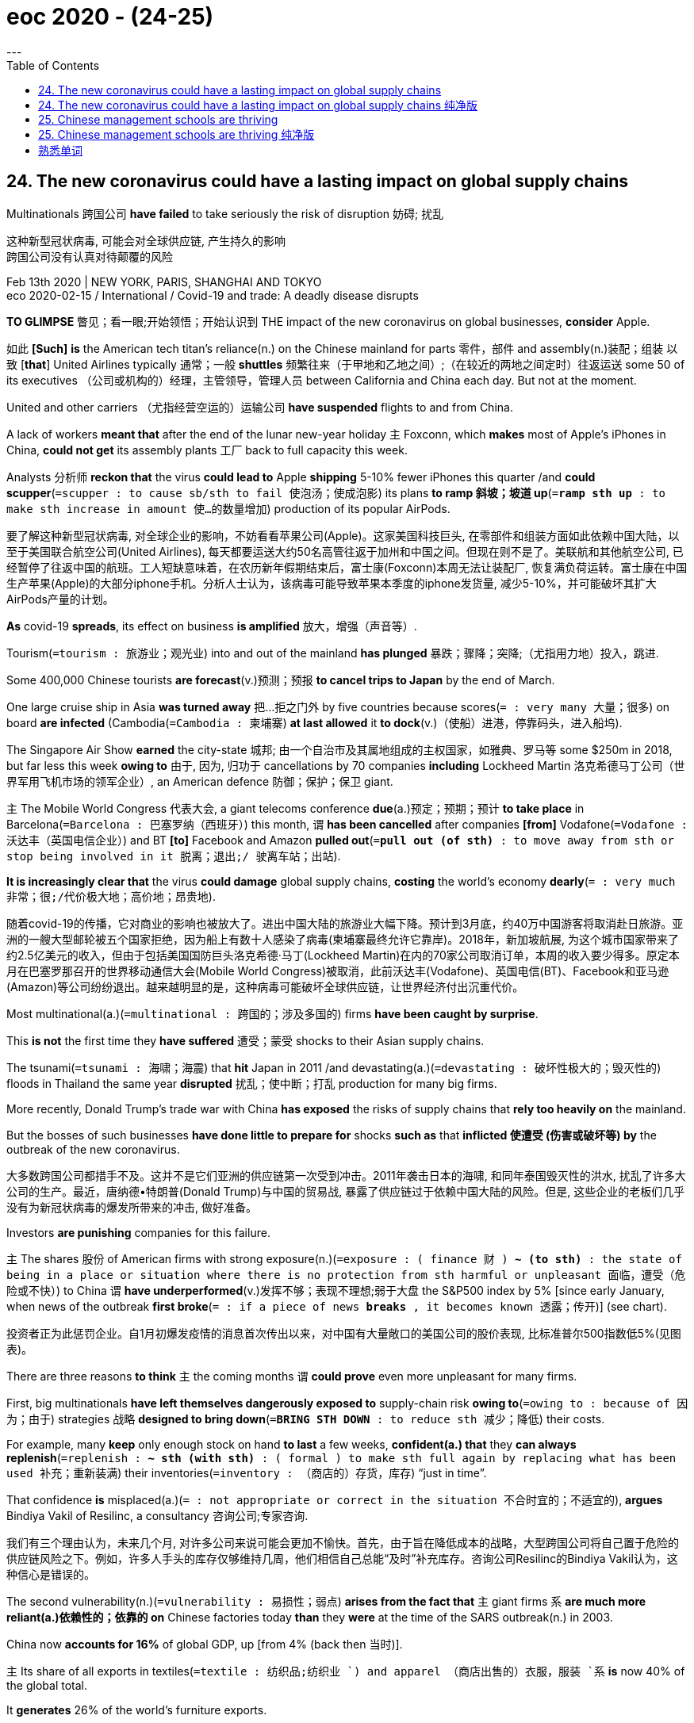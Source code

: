 
= eoc 2020 - (24-25)
:toc:
---

== 24. The new coronavirus could have a lasting impact on global supply chains

Multinationals 跨国公司 *have failed* to take seriously the risk of disruption 妨碍; 扰乱

这种新型冠状病毒, 可能会对全球供应链, 产生持久的影响 +
跨国公司没有认真对待颠覆的风险

Feb 13th 2020 | NEW YORK, PARIS, SHANGHAI AND TOKYO +
eco 2020-02-15 / International / Covid-19 and trade: A deadly disease disrupts


*TO GLIMPSE* 瞥见；看一眼;开始领悟；开始认识到 THE impact of the new coronavirus on global businesses, *consider* Apple.

如此 *[Such]* *is* the American tech titan’s reliance(n.) on the Chinese mainland for parts 零件，部件 and assembly(n.)装配；组装 以致 [*that*] United Airlines typically 通常；一般 *shuttles* 频繁往来（于甲地和乙地之间）;（在较近的两地之间定时）往返运送  some 50 of its executives （公司或机构的）经理，主管领导，管理人员 between California and China each day. But not at the moment.

United and other carriers （尤指经营空运的）运输公司 *have suspended* flights to and from China.

A lack of workers *meant that* after the end of the lunar new-year holiday `主` Foxconn, which *makes* most of Apple’s iPhones in China, *could not get* its assembly plants 工厂 back to full capacity this week.

Analysts 分析师 *reckon that* the virus *could lead to* Apple *shipping* 5-10% fewer iPhones this quarter /and *could scupper*(`=scupper : to cause sb/sth to fail 使泡汤；使成泡影`) its plans *to ramp 斜坡；坡道 up*(`=*ramp sth up* : to make sth increase in amount 使…的数量增加`) production of its popular AirPods.

要了解这种新型冠状病毒, 对全球企业的影响，不妨看看苹果公司(Apple)。这家美国科技巨头, 在零部件和组装方面如此依赖中国大陆，以至于美国联合航空公司(United Airlines), 每天都要运送大约50名高管往返于加州和中国之间。但现在则不是了。美联航和其他航空公司, 已经暂停了往返中国的航班。工人短缺意味着，在农历新年假期结束后，富士康(Foxconn)本周无法让装配厂, 恢复满负荷运转。富士康在中国生产苹果(Apple)的大部分iphone手机。分析人士认为，该病毒可能导致苹果本季度的iphone发货量, 减少5-10%，并可能破坏其扩大AirPods产量的计划。

*As* covid-19 *spreads*, its effect on business *is amplified* 放大，增强（声音等）.

Tourism(`=tourism : 旅游业；观光业`) into and out of the mainland *has plunged* 暴跌；骤降；突降;（尤指用力地）投入，跳进.

Some 400,000 Chinese tourists *are forecast*(v.)预测；预报 *to cancel trips to Japan* by the end of March.

One large cruise ship in Asia *was turned away* 把…拒之门外 by five countries because scores(`= :  very many 大量；很多`) on board *are infected* (Cambodia(`=Cambodia : 柬埔寨`) *at last allowed* it *to dock*(v.)（使船）进港，停靠码头，进入船坞).

The Singapore Air Show *earned* the city-state 城邦; 由一个自治市及其属地组成的主权国家，如雅典、罗马等 some $250m in 2018, but far less this week *owing to* 由于, 因为, 归功于 cancellations by 70 companies *including* Lockheed Martin 洛克希德马丁公司（世界军用飞机市场的领军企业）, an American defence 防御；保护；保卫 giant.

`主` The Mobile World Congress  代表大会, a giant telecoms conference *due*(a.)预定；预期；预计 *to take place* in Barcelona(`=Barcelona :  巴塞罗纳（西班牙）`) this month, `谓` *has been cancelled* after companies *[from]* Vodafone(`=Vodafone : 沃达丰（英国电信企业）`) and BT *[to]* Facebook and Amazon *pulled out*(`=*pull out (of sth)* :  to move away from sth or stop being involved in it 脱离；退出;/ 驶离车站；出站`).

*It is increasingly clear that* the virus *could damage* global supply chains, *costing* the world’s economy *dearly*(`= : very much 非常；很;/代价极大地；高价地；昂贵地`).

随着covid-19的传播，它对商业的影响也被放大了。进出中国大陆的旅游业大幅下降。预计到3月底，约40万中国游客将取消赴日旅游。亚洲的一艘大型邮轮被五个国家拒绝，因为船上有数十人感染了病毒(柬埔寨最终允许它靠岸)。2018年，新加坡航展, 为这个城市国家带来了约2.5亿美元的收入，但由于包括美国国防巨头洛克希德·马丁(Lockheed Martin)在内的70家公司取消订单，本周的收入要少得多。原定本月在巴塞罗那召开的世界移动通信大会(Mobile World Congress)被取消，此前沃达丰(Vodafone)、英国电信(BT)、Facebook和亚马逊(Amazon)等公司纷纷退出。越来越明显的是，这种病毒可能破坏全球供应链，让世界经济付出沉重代价。

Most multinational(a.)(`=multinational : 跨国的；涉及多国的`) firms *have been caught by surprise*.

This *is not* the first time they *have suffered* 遭受；蒙受 shocks to their Asian supply chains.

The tsunami(`=tsunami : 海啸；海震`) that *hit* Japan in 2011 /and devastating(a.)(`=devastating : 破坏性极大的；毁灭性的`) floods in Thailand the same year *disrupted* 扰乱；使中断；打乱 production for many big firms.

More recently, Donald Trump’s trade war with China *has exposed* the risks of supply chains that *rely too heavily on* the mainland.

But the bosses of such businesses *have done little to prepare for* shocks *such as* that *inflicted 使遭受 (伤害或破坏等) by* the outbreak of the new coronavirus.

大多数跨国公司都措手不及。这并不是它们亚洲的供应链第一次受到冲击。2011年袭击日本的海啸, 和同年泰国毁灭性的洪水, 扰乱了许多大公司的生产。最近，唐纳德•特朗普(Donald Trump)与中国的贸易战, 暴露了供应链过于依赖中国大陆的风险。但是, 这些企业的老板们几乎没有为新冠状病毒的爆发所带来的冲击, 做好准备。

Investors *are punishing* companies for this failure.

`主` The shares 股份 of American firms with strong exposure(n.)(`=exposure : ( finance 财 ) *~ (to sth)* : the state of being in a place or situation where there is no protection from sth harmful or unpleasant 面临，遭受（危险或不快）`) to China `谓` *have underperformed*(v.)发挥不够；表现不理想;弱于大盘 the S&P500 index by 5% [since early January, when news of the outbreak *first broke*(`= : if a piece of news *breaks* , it becomes known 透露；传开`)] (see chart).

投资者正为此惩罚企业。自1月初爆发疫情的消息首次传出以来，对中国有大量敞口的美国公司的股价表现, 比标准普尔500指数低5%(见图表)。

There are three reasons *to think* `主` the coming months `谓` *could prove* even more unpleasant for many firms.

First, big multinationals *have left themselves dangerously exposed to* supply-chain risk *owing to*(`=owing to : because of 因为；由于`) strategies 战略 *designed to bring down*(`=*BRING STH DOWN* : to reduce sth 减少；降低`) their costs.

For example, many *keep* only enough stock on hand *to last* a few weeks, *confident(a.) that* they *can always replenish*(`=replenish : *~ sth (with sth)* : ( formal ) to make sth full again by replacing what has been used 补充；重新装满`) their inventories(`=inventory : （商店的）存货，库存`) “just in time”.

That confidence *is* misplaced(a.)(`= : not appropriate or correct in the situation 不合时宜的；不适宜的`), *argues* Bindiya Vakil of Resilinc, a consultancy 咨询公司;专家咨询.

我们有三个理由认为，未来几个月, 对许多公司来说可能会更加不愉快。首先，由于旨在降低成本的战略，大型跨国公司将自己置于危险的供应链风险之下。例如，许多人手头的库存仅够维持几周，他们相信自己总能“及时”补充库存。咨询公司Resilinc的Bindiya Vakil认为，这种信心是错误的。

The second vulnerability(n.)(`=vulnerability : 易损性；弱点`) *arises from the fact that* `主` giant firms `系` *are much more reliant(a.)依赖性的；依靠的 on* Chinese factories today *than* they *were* at the time of the SARS outbreak(n.) in 2003.

China now *accounts for 16%* of global GDP, up [from 4% (back then 当时)].

`主` Its share of all exports in textiles(`=textile : 纺织品;纺织业 `) and apparel （商店出售的）衣服，服装 `系` *is* now 40% of the global total.

It *generates* 26% of the world’s furniture exports.

It *is* also a voracious(a.)(`=voracious : 饭量大的；贪吃的；狼吞虎咽的`) consumer of things *such as* metals 金属, *needed* in manufacturing.

[In 2003] China *sucked 吮吸；吸；咂；啜 in* 7% of global mining(n.)采矿；采矿业 imports. Today it *claims* 宣称；声称；断言 closer to a fifth.

第二个弱点来自于这样一个事实:与2003年非典爆发时相比，如今的大型企业, 对中国工厂的依赖程度要高得多。中国目前占全球GDP的16%，高于当时的4%。中国的纺织品和服装出口, 占全球总量的40%。中国占全球家具出口的26%。中国还是制造业所需的金属等产品的贪婪消费者。2003年，中国吸收了全球7%的矿业进口。如今，它宣称已接近五分之一。

Koray Köse of Gartner, a research firm, *points out that* 强调句 *it is not* only the increase in size of China’s manufacturing base *that* matters(v.).

[Since 2003] factories *have spread from* the coast *to* poorer interior regions like Wuhan, where the epidemic *broke out*.

Workers from such places *now toil* (v.)（长时间）苦干，辛勤劳作 at factories all over China -- and *travel home* for the holidays.

That interconnectedness 相互关联性 *increases* supply-chain risks, *argues* Mr Köse.

*So does* the rising interdependence 互相依赖 of many firms.

Mainland suppliers *no longer* simply assemble products; they *make* many of the parts 零件 that *go into them as well*(`=*go into sth* :  to join an organization, especially in order to have a career in it 加入某组织；从事某职业;/to begin to do sth or behave in a particular way （以某种方式）开始做某事；开始某种表现;/ ( of money, time, effort, etc. 金钱、时间、精力等 ) to be spent on sth or used to do sth 投入某事；用于某事`).

====
- *go into sth* : +
-> *to go into the Army*/the Church/Parliament 参军；加入教会；当议会议员 (`= : *to join an organization, especially in order to have a career in it* 加入某组织；从事某职业`) +
-> He *went into a long explanation of* the affair. 他开始长篇大论地解释起那件事来。 (`= : *to begin to do sth or behave in a particular way* （以某种方式）开始做某事；开始某种表现`) +
-> More government money *needs to go into the project*. 政府需对此工程投入更多的资金。 (`= : ( of money, time, effort, etc. 金钱、时间、精力等 ) *to be spent on sth or used to do sth* 投入某事；用于某事`)
====

高德纳咨询公司的Koray Kose指出，重要的不仅仅是中国制造业基地规模的扩大。自2003年以来，工厂已从沿海地区, 扩展到较贫穷的内陆地区，如疫情爆发的武汉。来自这些地方的工人, 现在在中国各地的工厂里辛苦工作，并回家过节。科斯认为，这种相互联系, 增加了供应链风险。许多公司之间日益增强的相互依存关系, 也是如此。大陆供应商不再只是简单地组装产品;他们也制造了很多零件。

`主` The third reason *to think that* big companies *may experience* a supply-chain shock `主` *is that* `主` the regions *worst affected by* covid-19 and the subsequent government lockdowns(n.)活动（或行动）限制 `系` *are particularly important(a.) to* several global industries.

The electronics industry *is* most at risk, *according to* Llamasoft, a supply-chain analytics 逻辑分析的方法;分析学；解析学 firm, *because of* its relatively thin inventories （商店的）存货，库存 and its lack of alternative sources for parts.

认为大公司可能会经历供应链冲击的第三个原因是，受covid-19影响最严重的地区, 以及随后的政府禁闭, 对几个全球行业来说尤为重要。供应链分析公司Llamasoft表示，电子行业面临的风险最大，因为它的库存相对较少，而且缺乏替代的零部件来源。

`主` Hubei province, where Wuhan *is located*, `系` *is* the heart of China’s “optics(n.)(`=optics : 光学`) valley”, home(n.) to many firms (*making* components *essential(a.)完全必要的；必不可少的；极其重要的 for* telecoms networks).

Perhaps a quarter of the world’s optical-fibre 光学纤维；光导纤维 cables 电缆 and devices *are made* there.

`主` One of China’s most advanced chip 芯片-fabrication 制造，建造 plants, which *makes* the flash memory *used* in smartphones, `谓` *is found* 创立，建立；创办 there, too.

Analysts(`=Analyst :分析师`) *worry that* `主` the epidemic in Hubei `谓` *could reduce* global shipments 运输；运送；装运 of smartphones *by as much as 10%* this year.

武汉所在的湖北省, 是中国“光谷”的中心，许多公司在这里生产电信网络所需的元器件。世界上大约四分之一的光纤电缆和设备, 都是在那里制造的。中国最先进的芯片制造厂之一、生产智能手机闪存的工厂, 也在那里。分析人士担心，今年湖北的疫情, 可能使全球智能手机出货量, 减少10%。

The car industry *has also been hit*.

The lack of parts from mainland-based suppliers *forced* Hyundai *to shut* （使）停止营业，关门，打烊 all its car plants in South Korea (it *is now partially reopening* them).

Nissan *has temporarily closed* one in Japan, and Fiat-Chrysler 克莱斯勒（美国产轿车品牌名） *has warned that* it *could soon halt* production at one of its European factories.

汽车行业也受到了冲击。由于缺少来自大陆供应商的零部件，现代被迫关闭了在韩国的所有汽车厂(现在正在部分恢复生产)。日产汽车已经暂时关闭了在日本的一家工厂，菲亚特-克莱斯勒(Fiat-Chrysler)也警告称，它可能很快会停止在欧洲的一家工厂的生产。

Fears of the virus *are now affecting* the global oil price.

Chinese refiners(n.)(`=refiner : 从事精炼加工的人（或公司）；炼制者`) *are slashing* 大幅度削减；大大降低;（用利器）砍，劈 output(n.)产量，输出量 原因状 *in anticipation  预料；预期；预见；预计 of* shrinking 缩水 demand at home.

Slowing Chinese demand *is further darkening* （使）变暗，变黑; （使）忧郁，生气，不快 what *was* already a dismal(a.)(`=dismal : causing or showing sadness 忧郁的；凄凉的；惨淡的；阴沉的`) outlook(n.) for natural gas.

Chinese copper 铜 buyers *have asked* Chilean(`=Chilean : 智利(人)的; 智利人`) and Nigerian(`=Nigerian : 尼日利亚的; 尼日利亚人的; 尼日利亚文化的;尼日利亚人; 尼日利亚后裔`) mining firms *to delay or cancel* shipments 运输；运送；装运; 运输的货物.

Mongolia(`=Mongolia : 蒙古`) *has suspended* deliveries(n.)(`= delivery : 传送；递送；交付`) of coal 煤 to China.

====
- dismal => dies=days，mali=bad，所以dies mali就是bad days（坏日子）的意思。
====

对这种病毒的恐惧, 正在影响全球油价。由于预计国内需求将萎缩，中国炼油企业正在削减产量。中国需求的放缓, 令本已黯淡的天然气前景更加黯淡。中国的铜买家, 已经要求智利和尼日利亚的矿业公司, 推迟或取消发货。蒙古已经暂停向中国运送煤炭。

Some Chinese firms *are panicking*(v.)惊恐；恐慌.

Dozens *have received* official “force majeure(n.)(`=majeure : 无可抗拒的力量；压倒的力量`) certificates”(`=certificate : 证明；证明书`), which they *hope* will allow them *to slip*(`= : to get free; to make sth/sb/yourself free from sth 摆脱；挣脱；松开；放走;/滑倒；滑跤`) *out of* contracts without *incurring*  招致；遭受；引起 penalties 处罚，惩罚. They *may not*.

*Faced with* faltering(a.)(`=faltering :  (尝试、努力、行动等)犹豫的; 蹒跚的;/蹒跚；摇晃；犹豫；畏缩`) demand *as well as* 不仅…而且 closed ports and roads, `主` CNOOC, a Chinese energy giant, `谓` recently *used* such tactics *to avoid* accepting LNG shipments. `主` Total and Royal Dutch Shell, European oil majors, `谓` *are rejecting* the move.

一些中国公司感到恐慌。数十家公司已经收到了官方的“不可抗力证明书”，他们希望这能使他们能退出原先的合同, 而不受惩罚。他们可能能做到这一点. +
面对摇摇欲坠的需求, 以及港口和道路的关闭，中国能源巨头中海油最近也使用了该策略, 来避免接受液化天然气的输入。但欧洲石油巨头道达尔(Total)和荷兰皇家壳牌(Royal Dutch Shell)拒绝了它。 +

荷兰皇家壳牌有限公司(Royal Dutch Shell Plc), 和道达尔公司(Total SA), *拒绝接受* 中国一家液化天然气(LNG)买家（据彭博社报道为中国海洋石油总公司(China National Offshore Oil Corp.)，中海油）的 *不可抗力通知*。在新型冠状病毒疫情爆发之际，这是首家国际级能源供应商, *公开反对买家试图退出合约。* +
行业消息人士表示，*这个中国买家的举动，可能会令人更加担心中国进口商*、甚至是对全球企业出口油品的业者, *可能利用不可抗力条款来回避长期合约义务。*

What *happens* next? Big firms *want to ramp 斜坡；坡道 up*  使…的数量增加 production *quickly*. But *it is unclear* how soon workers *will be allowed* to return to factories.

However, factory dormitories 宿舍 *are* crowded. Foxconn’s workers *are packed* eight *to* a room at its Shenzhen plant. [If that *leads to* renewed infections] plants *may be forced to shut down again*.

Senior bosses *will return soon*, but some *worry that* `主` mid-level expatriate(n.)(`=expatriate : 居住在国外的人；侨民`) managers with young children `谓` *will not*.

====
- expatriate => ex-, 向外。-patri, 父亲，祖国，词源同father. 即离开祖国的人。
====

接下来会发生什么?大公司想要迅速提高产量。但目前还不清楚工人何时能获准重返工厂。然而，工厂宿舍很拥挤。富士康深圳工厂的八名工人挤在一个房间里。如果这导致新的感染，工厂可能被迫再次关闭。高级经理们很快就会回来，但有些人担心有小孩的中层外籍经理不会回来。

Even when plants *are* up and running, `主` *moving* goods [*around and out of* China] `系` *will remain* difficult.

Alan Cheung of Kerry Logistics 后勤；物流, a big provider in Asia, *reports that* {his drivers *are getting stopped* across the mainland because the Chinese government *is still trying to prevent* lorries 卡车 *moving around* unless 除非 they *are delivering* food or other necessities 必需品}.

*The longer* shipping volumes 量；额 are depressed(v.)使萧条；使不景气, *the bigger* the backlog(n.)积压的工作;积压待办的事务 when China Inc returns to work.

That *will probably lead to* bottlenecks 瓶颈 and a surge 剧增 in freight(n.)货运;货物 rates 价格；费用.

即使工厂已经建成, 并投入运营，将货物运往和运出中国仍将是困难的。亚洲一家大型供应商嘉里物流的Alan Cheung报告称，他的司机在大陆各地被拦截，因为中国政府仍在努力阻止卡车四处移动，除非它们是在运送食物或其他必需品。出货量低迷的时间越长，当中国公司恢复工作时，积压的货物就越多。这可能会导致瓶颈和运费飙升。

[In the longer term] the epidemic *could dampen* 抑制，控制，减弱（感情、反应等）;弄湿；使潮湿 the love affair （对某事）极大的热情，强烈的兴趣;风流韵事；（非夫妻间的）性关系 between multinationals 跨国公司 and China.

Big companies *had long assumed that* their mainland supply chains *were* reliable and easy to manage.

Surveys  民意调查；民意测验 *have found that* only a minority of firms across all industries *regularly assess* 评估，评定（性质、质量） their supply-chain risks *carefully*.

[For years] bosses *have devolved*(`=*DEVOLVE STH TO/ON/UPON SB* : to give a duty, responsibility, power, etc. to sb who has less authority than you （将职责、责任、权力等）移交，转交，委任`) responsibility for sourcing 寻找…的来源 *to* mid-level managers, *typically instructed* 指示; 吩咐 to extract(v.) an extra percent or two *from* costs each year.

The covid-19 outbreak *has exposed* the risks of doing so, especially since America’s trade war with China *is not exactly resolved*.

Tsunamis and floods *came and went* /and firms *simply thought* they *could manage*, *says* Jochen Siebert of JSC Automotive 汽车的；机动车辆的, a consultancy.

He *predicts that* the epidemic *will put the question of* supply-chain management *squarely(ad.)(`=squarely : 直接了当；明确无误；毫不含糊地`) on the desks of* their CEOs.

从长远来看，这种流行病可能会抑制跨国公司与中国之间的恋情。长期以来，大公司一直认为, 它们在中国内地的供应链可靠且易于管理。调查发现，所有行业中, 只有少数公司会定期仔细评估其供应链风险。多年来，老板们已经把采购的责任, 移交给了中层管理者，他们通常被要求每年从成本中, 额外抽取一到两个百分点。covid-19的爆发, 暴露了这样做的风险，特别是在中美贸易战尚未完全解决的情况下。JSC汽车咨询公司的Jochen Siebert说，海啸和洪水来了又去，公司只是认为他们可以应付。他预测，这种流行病, 将直接把供应链管理的问题, 放到首席执行官们的办公桌上。

---

== 24. The new coronavirus could have a lasting impact on global supply chains 纯净版

Multinationals *have failed* to take seriously the risk of disruption

Feb 13th 2020 | NEW YORK, PARIS, SHANGHAI AND TOKYO


*TO GLIMPSE* THE impact of the new coronavirus on global businesses, *consider* Apple. *[Such]* *is* the American tech titan’s reliance(n.) on the Chinese mainland for parts and assembly *[that]* United Airlines *typically shuttles* some 50 of its executives between California and China each day. But *not* at the moment. United and other carriers *have suspended* flights(n.) to and from China. A lack of workers *meant that* [after the end of the lunar new-year holiday] `主` Foxconn, which *makes* most of Apple’s iPhones in China, `谓` *could not get* its assembly plants 宾补 *back to* full capacity this week. Analysts *reckon that* the virus *could lead to* Apple *shipping* 5-10% fewer iPhones this quarter and *could scupper* its plans(n.) *to ramp up* production of its popular AirPods.

*As* covid-19 *spreads*, its effect on business *is amplified*(v.). Tourism(n.) into and out of the mainland *has plunged*. Some 400,000 Chinese tourists *are forecast*(v.) *to cancel trips to Japan* by the end of March. One large cruise ship in Asia *was turned away* by five countries because scores on board *are infected* (Cambodia *at last allowed it to dock*). The Singapore Air Show *earned* the city-state some $250m in 2018, but far less this week *owing to* cancellations by 70 companies *including* Lockheed Martin, an American defence giant. `主` The Mobile World Congress, a giant telecoms conference *due(a.) to* take place in Barcelona this month, `谓` *has been cancelled* after `主` companies *from* Vodafone and BT *to* Facebook and Amazon `谓` *pulled out*. *It is increasingly clear that* the virus *could damage* global supply chains, *costing* the world’s economy *dearly*.

Most multinational firms *have been caught by surprise*. This *is not* the first time they *have suffered* shocks to their Asian supply chains. `主` The tsunami that *hit* Japan in 2011 /and devastating(a.) floods in Thailand the same year `谓` *disrupted* production for many big firms. More recently, Donald Trump’s trade war with China *has exposed* the risks of supply chains that *rely too heavily on* the mainland. But the bosses of such businesses *have done little to prepare for shocks* such as that *inflicted by* the outbreak of the new coronavirus.

Investors *are punishing* companies *for* this failure. The shares of American firms with strong exposure to China *have underperformed* the S&P500 index *by 5%* since early January, when news of the outbreak *first broke* (see chart).



There *are* three reasons *to think* the coming months *could prove* even more unpleasant for many firms. First, big multinationals *have left themselves dangerously exposed to* supply-chain risk *owing to* strategies *designed to bring down their costs*. For example, many *keep* only enough stock on hand *to last* a few weeks, *confident(a.) that* they *can always replenish* their inventories “just in time”. That confidence *is* misplaced(a.), *argues* Bindiya Vakil of Resilinc, a consultancy.

The second vulnerability *arises from the fact that* giant firms *are much more reliant(a.) on* Chinese factories today *than* they *were* at the time of the SARS outbreak(n.) in 2003. China now *accounts for* 16% of global GDP, up [from 4%] back then. Its share of all exports in textiles and apparel *is* now 40% of the global total. It *generates* 26% of the world’s furniture exports. It *is* also a voracious(a.) consumer of things such as metals, *needed* in manufacturing. [In 2003] China *sucked in* 7% of global mining imports. Today it *claims* {closer to a fifth}.

Koray Köse of Gartner, a research firm, *points out that* 强调句 *it is not* only the increase in size of China’s manufacturing base *that* matters(v.). [Since 2003] factories *have spread [from]* the coast *[to]* poorer interior regions like Wuhan, where the epidemic *broke out*. Workers from such places *now toil* at factories all over China -- and *travel home* for the holidays. That interconnectedness *increases* supply-chain risks, *argues* Mr Köse. *So does* the rising interdependence of many firms. Mainland suppliers no longer *simply assemble* products; they *make* many of the parts *that go into them* as well.

`主` The third reason *to think that* big companies *may experience* a supply-chain shock `系` *is that* `主` the regions *worst affected by* covid-19 /and the subsequent government lockdowns `系` *are particularly important to* several global industries. The electronics industry *is* most at risk, *according to* Llamasoft, a supply-chain analytics firm, *because of* its relatively thin inventories /and its lack of alternative sources for parts.

Hubei province, where Wuhan *is located*, *is* the heart of China’s “optics valley”, home(n.) to many firms (*making* components *essential for* telecoms networks). Perhaps a quarter of the world’s optical-fibre cables and devices *are made* there. `主` One of China’s most advanced chip-fabrication plants, which *makes* the flash memory *used* in smartphones, `谓` *is found* there, too. Analysts *worry that* the epidemic in Hubei *could reduce* global shipments of smartphones by as much as 10% this year.

The car industry *has also been hit*. The lack of parts from mainland-based suppliers *forced* Hyundai *to shut* all its car plants in South Korea (it *is now partially reopening* them). Nissan *has temporarily closed one* in Japan, and Fiat-Chrysler *has warned that* it *could soon halt production* at one of its European factories.

`主` *Fears of* the virus `谓` *are now affecting* the global oil price. Chinese refiners *are slashing* output 原因状 *in anticipation of* shrinking demand at home. Slowing Chinese demand *is further darkening* what was already a dismal outlook for natural gas. Chinese copper buyers *have asked* Chilean and Nigerian mining firms *to delay or cancel* shipments. Mongolia *has suspended* deliveries of coal to China.

Some Chinese firms *are panicking*. Dozens *have received* official “force majeure certificates”, which they *hope* will allow them *to slip out of contracts*(n.) without *incurring penalties*. They *may not*. *Faced with* faltering(a.) demand *as well as* closed ports and roads, `主` CNOOC, a Chinese energy giant, recently `谓` *used* such tactics *to avoid accepting* LNG shipments. `主` Total and Royal Dutch Shell, European oil majors, `谓` *are rejecting* the move.

What *happens next*? Big firms *want to ramp up production quickly*. But *it is unclear* how soon workers *will be allowed* to return to factories. However, factory dormitories *are* crowded. Foxconn’s workers *are packed eight to* a room at its Shenzhen plant. [If that *leads to* renewed infections] plants *may be forced* to shut down again. Senior bosses *will return soon*, but some *worry that* mid-level expatriate managers with young children *will not*.

Even when plants *are up and running*, `主` *moving* goods around and out of China `系` *will remain* difficult. Alan Cheung of Kerry Logistics, a big provider in Asia, *reports that* his drivers *are getting stopped* across the mainland because the Chinese government *is still trying to prevent* lorries *moving around* 条件状 unless they *are delivering* food or other necessities. *The longer* shipping volumes are depressed(v.), *the bigger* the backlog [when China Inc *returns to work*]. That *will probably lead to* bottlenecks /and a surge in freight rates.

[In the longer term] the epidemic *could dampen* the love affair between multinationals and China. Big companies *had long assumed that* their mainland supply chains *were* reliable and easy to manage. Surveys *have found that* only a minority of firms across all industries *regularly assess*(v.) their supply-chain risks *carefully*. [For years] bosses *have devolved* responsibility (for sourcing) *to* mid-level managers, typically *instructed* to extract(v.) an extra percent or two [*from* costs] each year. The covid-19 outbreak *has exposed* the risks of doing so, especially since America’s trade war with China *is not exactly resolved*. Tsunamis and floods *came and went* /and firms *simply thought* {they could manage}, *says* Jochen Siebert of JSC Automotive, a consultancy. He *predicts that* the epidemic *will put* the question of supply-chain management squarely [*on* the desks of their CEOs].


---

== 25. Chinese management schools are thriving

*Thanks to* a mixture of Western and local traits(n.)（人的个性的）特征，特性，特点

中国的管理学院, 正在蓬勃发展 +
这多亏了西方和当地特色的结合

Feb 13th 2020 | SHANGHAI +
eco 2020-02-15 / Business / Business education: MBAs with Chinese characteristics


WHEN THE China Europe International Business School (CEIBS) *was established* in Shanghai’s Pudong district in 1994, its campus *abutted*(`=abut : 邻接；毗连；紧靠`) mostly nondescript(a.)无特征的；平庸的；毫无个性的 warehouses  仓库；货栈；货仓 and tracts 大片土地；地带 of marshy(a.)沼泽的；湿地的 farmland.

Today the area *is* among the city’s ritziest(a.)(`=ritzy : expensive and fashionable 昂贵时髦的；豪华的`) -- and *gives* it its iconic(a.)(`=iconic : acting as a sign or symbol of sth 符号的；图标的；图符的；偶像的`) skyline.

====
- ritzy => 来自 Ritz,里兹大酒店。源自丽兹大酒店（the Ritz），该品牌的酒店以豪华著称，见于伦敦等大城市。
====

CEIBS(`= : China Europe International Business School`), too, *has become* something of an icon in the quarter-century 四分之一世纪 since its founding as a joint venture(`=venture : a business project or activity, especially one that involves taking risks （尤指有风险的）企业，商业，投机活动，经营项目`) between the European Union and the Chinese government.

Last month it *held on to*(`=*hold on to sth /hold onto sth* :to keep sth that is an advantage for you; to not give or sell sth to sb else 保住（优势）；不送（或不卖）某物`) its fifth place(n.) in the annual ranking 排名，排位（尤指在体育运动中） of the world’s 100 best MBAs by the Financial Times 金融时报, a newspaper.

Only heavyweights 重量级拳击手;有影响力的人（或组织、事物） *such as* ① Harvard Business School, ② Wharton 沃顿, ③ Stanford’s Graduate 大学毕业生；学士学位获得者 School of Business and ④ INSEAD 欧洲工商管理学院 of France *scored better*.

1994年，中欧国际工商学院(CEIBS)在上海浦东新区成立时，其校园毗邻的, 大多是毫无特色的仓库, 和成片的沼泽农田。今天，这个地区是城市里最豪华的地方之一，并赋予了它标志性的天际线。 +
中欧国际工商学院(CEIBS), 作为欧盟(eu)与中国政府的合资企业，成立25年来, 也已成为某种意义上的标志性建筑。 +
上月，在英国《金融时报》(Financial Times)发布的全球100名最佳mba年度排行榜上，它在mba排名第五。只有哈佛商学院(Harvard Business School)、沃顿商学院(Wharton)、斯坦福大学商学院(Stanford 's Graduate School of Business), 和法国的欧洲工商管理学院(INSEAD)等重量级商学院, 得分更高。

Business education in China *is booming*, and *not* just at CEIBS.

When the FT(`= : Financial Times`)  *first published* its list in 1999, no Asian school *made the cut*(`= : a share in sth, especially money （尤指钱的）份，份额`). [This year] 17 *have done*, nine of them Chinese.

Seven Chinese institutions *are* among the 90 or so worldwide *to boast* 有（值得自豪的东西）;自夸；自吹自擂 the coveted(`=covet : 令人垂涎的; 渴望；贪求（尤指别人的东西）；觊觎`) “triple crown” 王冠；皇冠；冕 of accreditations(n.)(`=accreditation :  official approval given by an organization stating that sb/sth has achieved a required standard 达到标准；证明合格`) -- from bodies(n.) in America, Belgium 比利时 and Britain.


In 2012 the American one, AACSB(`= : The Association to Advance Collegiate Schools of Business 国际高等商学院协会`) International, *accredited*(`=accredit : to officially approve sth/sb as being of an accepted quality or standard 正式认可`) 13 Chinese schools, seven of them in Hong Kong.

Today it *certifies*(`=certify : 颁发（或授予）专业合格证书`) 39, *including* 31 on the mainland (see chart).

Between them, China’s home-grown business schools -- *not counting* 把…算入；包括 branches of Western ones it also hosts -- *offer* more than 200 MBA programmes.

Competition for places 求学机会；进修机会；入学名额 *is* fierce. Nearly 200,000 people *applied* last year, close to twice 两倍 the number in 2016. Fewer than one in four *typically 通常；一般 get in*.

====
- place : *an opportunity to take part in sth, especially to study at a school or university or on a course* 求学机会；进修机会；入学名额 +
-> She's been *offered a place at Bath* to study Business. 她已被录取到巴斯大学读商科。
====

中国的商业教育, 正在蓬勃发展，不仅仅只是中欧国际工商学院。1999年, 英国《金融时报》首次发布这份榜单时，没有一所亚洲学校上榜。今年有17家，其中9家是中国人的。 +
在全球90家左右的认证机构中，有7家中国机构, 拥有令人垂涎的“三重皇冠”认证 ——分别来自美国、比利时和英国。2012年，美国的AACSB国际学校, 对13所中国学校进行了认证，其中7所在香港。今天它认证了39个，包括31个在大陆(见图表)。 +
中国本土的商学院(不包括其所在的西方商学院;不包括西方商学院的分校), 总共提供200多个MBA课程。 +
入学竞争十分激烈。去年有近20万人申请，几乎是2016年的两倍。但通常只有不到四分之一的学生, 能进入大学。

In many ways, the best Chinese business schools *look a lot like* their Western rivals.

CEIBS *has aped*(`=ape : （尤指笨拙地）模仿，学…的样子;/类人猿`) foreign peers 身份（或地位）相同的人；同龄人；同辈 like INSEAD 欧洲工商管理学院, (which *has* branches in Singapore, Abu Dhabi 阿布扎比市（阿拉伯联合酋长国首都，等于Abu Zaby，Abu Zali） and, since last year, San Francisco), by *creating* satellite campuses -- at home, in Beijing and the southern boomtown 新兴都市 of Shenzhen, and abroad, in Ghana 加纳（非洲西部国家） and Switzerland.

====
- INSEAD, 欧洲工商管理学院, 在欧洲(法国)、亚洲(新加坡)和阿布扎比设有三个校区.
- CEIBS , China Europe International Business School 中欧国际工商学院, 在上海、北京、深圳、加纳阿克拉和瑞士苏黎世5地, 设有校园或教研基地。
====

Many professors *possess*(`= : to have or own sth 有；拥有`) Western experience.

Chen Fangruo, dean （大学的）学院院长，系主任 of Antai 安泰 College of Economics and Management at Shanghai’s Jiaotong University 交通大学, *taught* at Columbia Business School in New York for 25 years before *returning to China*.

Their classroom manner *is no different from* their Western counterparts’: sleeves 袖子 *rolled up*, approachable 和蔼可亲的；易理解的, engaging(a.)(`= : interesting or pleasant in a way that attracts your attention 有趣的；令人愉快的；迷人的`), witty(a.)(`= : able to say or write clever, amusing things 言辞诙谐的；巧妙的；妙趣横生的；机智的`).

(When, *in response to* a question about cost allocation(`= : the act of giving sth to sb for a particular purpose 划；拨；分配;/an amount of money, space, etc. that is given to sb for a particular purpose 划拨的款项；拨给的场地；分配的东西`) 成本分配；成本分摊 in *producing* an MBA degree, a student *suggests that* staff salaries *are* a considerable expense 费用；价钱, a CEIBS professor *quips  讲俏皮话；讥讽；嘲弄；打趣 that* “we *would rather be treated as* assets”.)

在很多方面，中国最好的商学院, 都看起来很像它们的西方竞争对手。中欧国际工商学院(CEIBS)效仿欧洲工商管理学院(INSEAD)等外国同行，欧洲工商管理学院在新加坡、阿布扎比有分校, 从去年开始, 在旧金山也设立了分校。而中欧国际工商学院, 在国内的北京和南方新兴城市深圳, 建立了分校，在国外的加纳和瑞士, 也有分校。 +
许多教授都有西方经验。上海交通大学安泰经济管理学院院长陈方若, 回国前, 曾在纽约哥伦比亚商学院任教25年。他们的课堂态度与西方学生没有什么不同:挽起袖子，平易近人，引人入胜，妙趣横生。(在回答有关攻读MBA学位的学费分配问题时，一名学生表示，学校的员工工资是一笔相当可观的开支，而中欧国际工商学院(CEIBS)的一位教授打趣道，“我们宁愿被当作资产来对待”。)

Teaching(n.) to the test

应试教育

Crucially 关键地；至关重要地, programmes *have* Western rigour(n.)(`=rigour :  the fact of being careful and paying great attention to detail 谨慎；缜密；严谨;/严格；严厉;/艰苦；严酷`) -- a must(n.)必须做（或看、买等）的事 for those prized(a.)珍贵的；宝贵的; 珍视；高度重视 global accreditations 达到标准；证明合格, says Zhao Ying, who *runs* WhichMBA.net, a big Chinese tracker (*not to be confused with* Which MBA?, The Economist’s own annual ranking, which *places* 使（人）处于某位置；安置；安顿 only one Chinese school, at Sun Yat-sen 孙逸仙 University in Guangzhou, in the world’s top 100; CEIBS *stopped* submitting(v.)提交 data for our list in 2016).

“Our curriculum *must meet* international standards,” *says* the dean of one top institution.

最重要的是，这些课程具有西方的严格要求 ——对于那些有价值的全球认证,这是必须的，赵颖说. 他是中国大型追踪机构慧聪网(WhichMBA.net)的负责人。 +
《经济学人》(The Economist)自己的年度排名(Which MBA?)中，只有广州中山大学(Sun Yat-sen University)一所中国学校, 跻身全球前100名; 因为中欧国际工商学院在2016年停止提交数据给<经济学人>)。 +
“我们的课程必须达到国际标准，”一位顶尖学府的院长表示。

Perhaps *recognising*  承认；意识到;（正式）认可，接受，赞成 this, the Communist party *has allowed* business schools *to grow unfettered*(a.)(`=unfettered : not controlled or restricted 无限制的；不受约束的；自由的`).

Although, *as* the same dean *adds*, “we *need to please* 使满意；使愉快 the ministry of education”, institutions like his *have been mostly spared(v.) from* 饶恕；赦免；放过；使逃脱 curbs 起控制（或限制）作用的事物 on the use of imported textbooks which the authorities *have imposed on* other places of higher learning 高等教育.

`主` They *are not expected 期待；盼望 to teach* Xi Jinping Thought, *as* the Chinese president’s philosophy, *enshrined*(`=enshrine : *~ sth (in sth)* : ( formal ) to make a law, right, etc. respected or official, especially by stating it in an important written document 把（法律、权利等）奉为神圣；把…庄严地载入`) in the country’s constitution 宪法 three years ago, `系` *is officially known*.

====
- enshrine => en-, 进入，使。shrine, 神龛。
====

The ministry *does 的确 oversee* 监督 the Chinese management schools’ governing committee 委员会, which *consists of* 30 deans, two or three officials and a few business executives.

But meetings *are* sporadic(a.)(`=sporadic : happening only occasionally or at intervals that are not regular 偶尔发生的；间或出现的；阵发性的；断断续续的`) and contentious(a.)可能引起争论的 topics *rare*, *according to* an insider.

====
- sporadic => 来自 spore,孢子，-adic,形容词后缀。即孢子状的，引申词义间发性的，断断续续的等。
====

The last big directive(n.)指示；命令 *came down* in 2014, when Mr Xi *forbade*(`= : 禁止,forbid的过去式`) bureaucrats(`=bureaucrat : 官僚主义者；官僚`) and bosses of state-owned firms *to attend* “high-priced training courses” 目的状 *as part of* a broad crackdown(n.)(`=*crackdown (on sb/sth)* :严厉的打击；镇压`) on graft(n.v.)行贿；贿赂；受贿；赃款.

MBAs *had previously been all the rage*(`=*be all the rage* : 十分流行；成为时尚；风靡一时`) among party cadres(n.)(`=cadre : a small group of people who are specially chosen and trained for a particular purpose 骨干（队伍）;干部`).

====
- graft => 来自PIE*gerbh, 刮，刻，切，词源同carve,graph. 用于植物学术语嫁接，即把切下来的一种植物移植到另一种植物上。俚语义行贿，即切下留作己用。比较 bribe.
====

或许是意识到了这一点，中国共产党允许商学院不受约束地发展。尽管正如这位院长所补充的那样，“我们需要取悦教育部”，但像他这样的院校, 基本上没有受到政府对使用进口教科书的限制，而这些限制是政府强加给其他高等学府的。他们不希望教授习近平的思想，因为中国国家主席习近平的思想被正式写入了中国宪法。 +
教育部的确监督着中国管理学院的管理委员会，该委员会由30名院长、两到三名官员和几名企业高管组成。但据内部人士透露，会议是零星的，有争议的话题也很少。 +
上一项重大指令是在2014年出台的，当时习近平禁止官员和国有企业老板参加“高价培训课程”，这是全面打击腐败的一部分。以前，mba在党内干部中很流行。

In important ways, however, China’s management schools *are growing* more distinct(a.)截然不同的；有区别的；不同种类的 from those in the West.

This is true *both* in terms of what they teach *and* the career 生涯；职业 boost 使增长；使兴旺 they offer.

然而，在一些重要的方面，中国的管理学院, 正变得越来越不同于西方的管理学院。无论是他们所教授的内容, 还是他们所提供的职业提升，都是如此。

The teaching first. In the past, Chinese students *saw* an MBA *as* a path *to joining* a foreign company and *launching* an international career. No local firm *was prepared to pay the salary* a good MBA *commanded*(`= :  to deserve and get sth because of the special qualities you have 应得；博得；值得`).

Now China Inc(`=incorporated : 组成有法人地位的营业公司的；组成公司的;股份有限公司`) *has become* “global, richer and *ready to recruit* our students”, *says* Ding Yuan, dean of CEIBS.

Roughly half of full-time MBAs from CEIBS *join* Chinese firms.

Some *go on to*(`=*go on to sth* : to pass from one item to the next 进而转入另外一件事；接着开始另一个项目`) Chinese companies that *have [either] recently expanded abroad /[or] acquired* a foreign business.

Others *are* young heirs 继承人；后嗣 *taking charge of* family firms 当 *as* the country’s first generation of entrepreneurs *retires*.

These *have often gone to university* in the West and *want to “recharge 给（电池）充电 themselves”* in China, in Mr Ding’s words.

The last big group *are* bosses who *missed out on*(`=*miss out (on sth)* : 错失获利（或取乐等）的机会`) a business degree in their youth.

CEIBS *has* 700 of these (*enrolled* （使）加入；注册；登记 at its MBA *for* active(a.)活跃的；（思想上）充满活力的 executives 经理，主管领导，管理人员), *compared with* around 170 students for its regular MBA course -- *inverting* （使）倒转，颠倒，倒置 the proportions (某部分在总体中所占的) 比例 (typical at Western schools).

Applications for its English-language Global Executive MBA *are growing by 20%* a year.

首先是教学。过去，中国学生将MBA视为加入外企、开启国际职业生涯的途径。因为本地没有一家国内公司愿意支付优秀MBA所要求的薪水。中欧国际工商学院(CEIBS)院长丁原表示，如今，“中国本土的公司”已变得“全球化、更富有，并准备招收我们的学生”。中欧国际工商学院中有大约一半的全日制mba学生, 加入了中国企业。 +
一些人进入了最近在海外扩张或收购了外国业务的中国公司。 +
其他的则是年轻的继承人，在中国第一代企业家退休后, 他们会接管家族企业。用丁的话说，这些人经常去西方上大学，但想在中国“充电”。 +
最后一个大群体, 是那些年轻时错失商科学位的老板。中欧国际工商学院有700名学员, 注册了面向活跃高管为对象的MBA课程，相比之下，其常规MBA课程, 只招收了大约170名学员——这与西方商学院的典型比例相反。其英文版的全球高管工商管理硕士(Global Executive MBA)的申请人数, 正以每年20%的速度增长。

Courses *cater （为社交活动）提供饮食，承办酒席 to* 满足需要；迎合 this Sinocentric 中国中心主义;把中国视为中心 student body 团体；社团；群体.

[At Antai] some professors *use* ancient Chinese texts (and *not just* Sun Tzu’s “The Art of War”) *to teach* their own brand of management theory.

Marxism 马克思主义, which many schools *still include* among their foundation 地基；房基；基础 courses, *is used as a way* to tell students *how to navigate* 导航； 航行；航海；横渡;找到正确方法（对付困难复杂的情况） capitalism (with Chinese characteristics 特征；特点；品质).

Schools *do not offer* explicit(a.)直截了当的；不隐晦的；不含糊的 modules on relations with the government, which *still dominates* the commanding(a.)(`= :  in a position of authority that allows you to give formal orders 指挥的；统帅的`) heights of China’s economy.

`主` Few students, many of whom *are* in their mid-30s, with a startup 新创办的小公司 or two [under their belt 腰带；皮带] or some other real-world experience, `系` *think* {that *would be* useful}.

As entrepreneurs, they *know [far more] about* dealing with officials *than* any professor can.

But they *are still keen(a.) to learn* how *to make the most of* 尽量利用; 充分利用 regulations(`= : Regulations are rules made by a government or other authority in order to control the way something is done or the way people behave. (政府颁布的)法规; 条例`).

`主` This “policy dividend(n.)红利；股息；股利”, *as* one prominent(`= : important or well known 重要的；著名的；杰出的`) dean *calls* it, `谓` *is “embedded 把…牢牢地嵌入（或插入、埋入） in* everything that we teach”.

====
- *to make the most of (something)* : 最大限度利用
====


课程迎合了这个以中国为中心的学生群体。在安泰，一些教授使用中国古籍(而不仅仅是孙子的《孙子兵法》)来教授他们自己的管理理论。许多学校的基础课程中, 仍然包括马克思主义，它被用来告诉学生, 如何驾驭有中国特色的资本主义。 +
商学院没有就商学院与政府的关系, 提供明确的模块，而政府仍在中国经济的制高点上, 占据主导地位。很多学生都在35岁左右，拥有一两家初创公司, 或其他一些实际经验，他们中很少有人认为学校所教授的"政商关系经营"知识会有用。因为作为企业家，他们比任何教授都更懂得如何与官员打交道。但他们仍然热衷于学习如何充分利用政府的法规。正如一位知名商学院院长所称，这种“政策红利”, “嵌入到我们教授的所有东西中”。

Not all divergences(n.)(`=divergence : 分歧; 差异`) from Western MBAs *are* so subtle 不易察觉的；不明显的；微妙的.

Mr Chen *is changing* Antai’s syllabus(`=syllabus : a list of the topics, books, etc. that students should study in a particular subject at school or college 教学大纲;学生在学校或大学应该学习的某一特定学科的主题、书籍等的清单`) *to organise* courses [*by industry* 行业] -- with modules on ① fintech(`=fintech : 金融科技 financial technology`), ② health care  医疗（服务）, ③ self-driving cars and ④ other thriving Chinese industries -- *rather than* by discipline 知识领域；（尤指大学的）学科，科目 (accounting 会计, marketing and so on), *as* in the West.

CEIBS’s Beijing campus *is located in* the capital’s Zhongguancun 中关村 district, which *is* China’s answer 足以媲美的人；堪称相当的事物 to Silicon Valley.

====
- syllabus => 来自晚期拉丁语 syllabus,清单，目录，误读或误写自希腊语 sittybos,清单，目录，词源不详。 该错误发生的原因可能是编者认为该希腊词本身是一个错误，而正确的拼写应为 syllabe,集 中，聚集，词源同 syllable.并由该拉丁词引申词义摘要，提纲等。

- answer : n. a person or thing from one place that may be thought to be as good as a famous person or thing from another place 足以媲美的人；堪称相当的事物 +
-> The new theme park *will be Britain's answer to* Disneyland. 英国新的主题乐园可与迪斯尼乐园媲美。
====

并非所有与西方mba的分歧, 都如此微妙。陈正在改变安泰的教学大纲，按照行业来组织课程 ——包括金融科技、医疗保健、自动驾驶汽车, 和其他蓬勃发展的中国产业 ——而不是像西方那样按照学科(会计、市场营销等)来组织。中欧国际工商学院北京校区, 位于中国的硅谷 ——首都的中关村。

Above all 最重要的是, students *want* professors  教授 *to teach* case 案例 studies(n.)案例研究; 个案研究 on home-grown firms, *not* some “old Southwest Airlines case”, Mr Ding *explains*.

“It’s even worse [if you *bring up*(`=*BRING STH UP* : to mention a subject or start to talk about it 提出（讨论等）`) GE].”

Instead, they *want to know* how Western theories *apply to* China’s buzzy(a.)(`=buzzy :  If a place, event, or atmosphere is buzzy, it is lively, interesting, and modern. 生动的; 现代的`) native firms.

====
- buzzy => From buzz +‎ -y. 拟声词. 发出嗡嗡声
====

Schools *are churning 剧烈搅动；（使）猛烈翻腾 out*(`=churn : *churn sth out* （粗制滥造地）大量生产，大量炮制`) new local cases 案例 about firms *such as* Ichido(`= : いちど 一度`) a 20-year-old bakery(n.)(`=bakery : a place where bread and cakes are made and/or sold 面包（糕饼）店；面包（糕饼）烘房；面包厂`) chain, or Luckin 瑞幸 Coffee, a Starbucks wannabe （名人的）崇拜模仿者 (*set up* in 2017).

CEIBS *leads* a consortium(`=consortium : a group of people, countries, companies, etc. who are working together on a particular project （合作进行某项工程的）财团，银团，联营企业`) of a dozen *or so* 大约，左右 Chinese institutions （大学、银行等规模大的）机构 分词作目的状 *aimed at* creating(v.) common criteria(n.)(`=criterion : 复数形式就是 criteria. A criterion is a factor(n.) on which you judge or decide something. (判断的) 标准`) *to write* them.

====
- consortium => con-, 强调。-sort, 种类，类型，词源同series, sort. 即同类型的，形成团体的。
- criterion =>  -crit-判断,决定 + -er名词词尾 + -ion名词词尾
====

丁解释说，最重要的是，学生们希望教授, 来教授本土企业的案例研究，而不是一些“老西南航空案例”。“如果你提到通用电气，情况会更糟。相反，他们想知道西方的理论如何适用于中国蓬勃发展的本土企业。学校正在大量炮制有关企业的新案例，比如成立20年之久的烘焙连锁店Ichido，或者星巴克(Starbucks)在2017年创办的Luckin Coffee。中欧国际工商学院, 领导着一个由十多家中国机构组成的团体组织，旨在制定共同的标准, 来书写他们的企业案例。

Wealth management

财富管理

Like MBA students everywhere, Chinese ones 人们；本人 *expect* the degree （大学）学位 *to confer*(`=confer : *~ sth (on/upon sb* 授予（奖项、学位、荣誉或权利）`) advantages *besides* pure knowledge.

One *is* a boost(n.) to career prospects.

Graduates of Western schools *typically double* their pre-MBA pay.

Antai and Fudan University’s School of Management, also in Shanghai, *triple* 成为三倍；使增至三倍 it.  albeit(`=albeit : although 尽管；虽然`) from a lower base /and *adjusted for* living costs.

====
- albeit => al（though）+be + it -> although it be（that）-> 虽然如此
====

Both *boast* near-perfect 近乎完美的 job-placement 就业；工作安置 rates. CEIBS *runs* a course [*for* corporate(a.)公司的；法人的 human-resources managers] [*on* how to *make the most of* their graduates].

与世界各地的MBA学生一样，中国学生也希望，除了纯粹的知识，学位还能带来优势。一个是促进职业前景。西方商学院毕业生的薪资, 通常是他们在获得mba前的两倍。安泰和同样位于上海的复旦大学管理学院(Fudan University’s School of Management), 将这一比例变成三倍(尽管基数较低，并根据生活成本进行了调整)。两者都拥有近乎完美的就业率。中欧国际工商学院, 为企业的人力资源经理, 开设了一门如何充分利用毕业生的课程。

Many business schools now *also run* startup incubators(`=incubator : （体弱或早产婴儿）恒温箱;/孵化器`) *to help* students with a clever 聪明的；聪颖的 idea for a business.

====
- incubate => in-,进入，使，在上面，-cub,躺，词源同cubicle,succumb.即躺在上面，引申词义孵化，培养。
====

Some graduates *co-found* startups.

Fellow alumni(`=alumni : alumnus的复数. （统称）校友，毕业生`) *also benefit(v.) from* the schools’ unusually close ties to China’s leading entrepreneurs.

====
- alumnus => 在英语中，表示“某校的毕业生”的单词是 *alumnus(男毕业生) 和 alumna(女毕业生)*  +
这两个单词都来自拉丁语，词根为alere（滋养、抚养）。 +
*alumnus 和 alumna 是学生相对母校的称谓，而不是校友之间的称谓。* +
- alumnus(`=alumnus : a former male student of a school, college or university 男校友；男毕业生`))
- alumna(`=alumna : a former woman student of a school, college or university 女校友；女毕业生`)
====

`主` A stamp(`= : a design or words made by stamping sth onto a surface 印记；戳记`) of excellence from a leading school `系` *is* a good way *to impress* deep-pocketed(a.)有钱的 domestic investors.

A Chinese MBA *has become* “one of the real secrets of entrepreneurs’ success”, *observes*(`= : to make a remark 说话；评论;/看到；注意到；观察到`) Rupert Hoogewerf 胡润, compiler(`=compiler : 编纂者；汇编者；编著者`) of the Hurun Rich List, a Who’s Who of the ultra-wealthy(a.)极富有的，特别富有的.

许多商学院现在还开设了创业孵化器，帮助学生想出创业的好点子。一些毕业生, 联合创办了创业公司。校友们还受益于这些商学院与中国领先企业家之间异常密切的关系。要想给财力雄厚的国内投资者留下深刻印象，最好的办法, 就是获得一所顶尖商学院的优秀认证。胡润百富榜(Hurun Rich List)编纂者胡润(Rupert Hoogewerf)表示，中国MBA已成为“企业家成功的真正秘诀之一”。

`主` A chance *to rub shoulders with*(`=*rub shoulders with sb* : ( NAmE also also *rub elbows 肘部 with sb* ) to meet and spend time with a famous person, socially or as part of your job 与某人接触（或交往）`) captains 首领；领导者；（尤指运动队的）队长 of China’s private sector `系` *is* a big draw(n.)有吸引力的人（或事物） *even for* seasoned(a.)富有经验的；老于此道的 executives.

====
- seasoned => season,季节，-ed,过去分词后缀。比喻用法，经历过四季更替的，见过世面的。
====

`主` Ye Kai, a serial(a.)(`= : doing the same thing in the same way several times 连续的；多次的`) entrepreneur 创业者，企业家（尤指涉及财务风险的） from Shanghai who *runs* a restaurant chain and a group of urban(a.)(`= : connected with a town or city 城市的；都市的；城镇的`) ski 滑雪的 schools, and who *attended* an executive MBA in the late 2000s, `谓` *says* he *still meets up with*(`=*meet up (with sb)* : to meet sb, especially by arrangement （按照安排）见面，会面`) old classmates [every other month].

即使对经验丰富的高管来说，有机会与中国私营企业的掌门人接触, 也是一大吸引。来自上海的叶凯(音)是一位连续创业的企业家，他经营着一家连锁餐厅和一批城市滑雪学校。叶凯在2000年代末, 参加了emba课程。他说，他仍然每隔一个月就会和老同学见面。

CEIBS *claims* to have the “largest and most prestigious(`=prestigious :  有威望的；声誉高的`) network” of alumni （统称）校友，毕业生 in China -- over 22,000, *including* more than 3,000 chief executives.

Among them *are* Dong Mingzhu 董明珠 of Gree 格力电器, a maker of air-conditioners, and Richard 理查德 Liu 刘强东 of JD.com, a big e-merchant.

In Beijing `主` the Cheung Kong 长江实业 Graduate School of Business, *founded* in 2002 by Li Ka-shing 李嘉诚, Hong Kong’s richest tycoon （企业界的）大亨，巨头, `谓` *claimed* in 2016 *that* former students *ran* one-fifth of the 103 Chinese firms then in the Fortune Global 500 list of the world’s biggest corporations by revenue 财政收入；税收收入；收益.

They *included* Jack Ma, the now-retired 已退休的；已退职的 boss of Alibaba, China’s e-commerce titan and its largest listed 上市的 firm.

The local press *has dubbed* 把…戏称为；给…起绰号 the school “the rich club”.

Members *certainly 无疑,当然 enjoy* rich benefits. Jia Yueting 贾跃亭, founder of LeEco, an indebted(`=indebted : 负债的`) tech giant, *was able to rustle （使）发出轻轻的摩擦声，发出沙沙声; 偷窃（牲口） up*(`=*rustle sth up (for sb)* : to make or find sth quickly for sb and without planning 很快制作；迅速找到；仓促凑成`) $600m *from* about a dozen classmates in 2016.

中欧国际工商学院声称, 它拥有中国“最大、最负盛名的校友网络” ——超过2.2万名毕业生，其中包括3000多名首席执行官。其中包括空调制造商格力电器的董明珠, 和大型电商京东的刘强东。 +
在北京，香港最富有的大亨李嘉诚(Li Ka-shing), 2002年创办的长江商学院(Cheung Kong Graduate School of Business), 在2016年声称，当时在《财富》(Fortune)全球500强(按营收计全球最大企业)名单上的103家中国企业中，有五分之一是由其校友学生所管理。其中包括中国电子商务巨头、最大的上市公司阿里巴巴(Alibaba)现已退休的老板马云(Jack Ma)。当地媒体将这所学校称为“富人俱乐部”。 +
会员当然享有丰富的福利。债台高筑的科技巨头乐视(LeEco)的创始人贾跃亭在2016年, 从十几位同学那里筹集了6亿美元。

But graduates *say that* the network’s true value *lies in* the intangible 无形的（指没有实体存在的资本性资产） perks （工资之外的）补贴，津贴，额外待遇 that other groupings *do not offer*.

“[In the classroom] entrepreneurs *are allowed to be weak*, and nobody *will look down on*(`=*look down on sb/sth* : to think that you are better than sb/sth 蔑视；轻视；瞧不起`) them,” *explains* Ms Zhao of WhichMBA.net.

“Classmates *tell you the truth*.” Mr Ye *thinks that*, *in terms of* trust, *it has no equivalent*(`= : *~ (of/to sth)* a thing, amount, word, etc. that is equivalent to sth else 相等的东西；等量；对应词`) in China’s business world.

Members *swap* 交换（东西） inside details which they *would normally never share*, he *says*.

After-hours 业余时间的 get-togethers(n.)(非正式的) 社交聚会 *can be* especially useful *to compare notes on*(`=*compare notes (with sb)* : （与…）交换看法（或意见等）`) delicate 需要技巧的；需要小心处理的；微妙的 subjects like *dealing with* officials or state-run firms.

There *is* “no textbook *to manage* this kind of relationship”, *says* Mr Ye.

但毕业生们表示，该网络的真正价值, 在于其他组织所不能提供的无形福利。mba.net的赵女士解释说:“在课堂上，企业家可以表现得很弱，没有人会看不起他们。”“同学们告诉你真相。叶认为，在信任方面，中国商界没有类似的机构。他说，成员们交换了他们通常不会分享的内部细节。下班后的聚会特别有用，可以就一些微妙的问题交换意见，比如与官员或国有企业打交道。叶表示，“讲授如何管理这种关系的教科书, 是不存在的”。

*Given* all these blessings(`= : something that is good or helpful 好事；有益之事`), `主` *going abroad* for an MBA `谓` *is increasingly seen as* a “huge opportunity cost” by Chinese students, *says* Mr Chen.

[In some sectors] it *can be* a liability 欠债；负债；债务;惹麻烦的人（或事）;（法律上对某事物的）责任，义务, by *keeping them out of* China’s fast-changing market for too long.

Henry Zhan, a 29-year-old manager at Fangduoduo, a booming online service *connecting* homebuyers *and* sellers, *chose* CEIBS *over* （表示位置变换）改变，掉换 top American schools *because of* its ranking 排名，排位 and popularity among Chinese property 不动产；房地产 moguls 大亨；有权势的人 (*including* Fangduoduo’s founders).

He *thinks* `主` CEIBS’s 428,000 yuan ($60,000) tuition （尤指大专院校的）学费 fee, *excluding*  不包括；不放在考虑之列 a monthly boarding(n.)（学生的）寄宿 fee of $400, `系` *will be* a better investment *than* Columbia Business School, which he *also considered*, and which *would set him back*(`=*set sb back sth* : to cost sb a particular amount of money 使花费；使破费`) well(ad.)(`= : to a great extent or degree 很；相当；大大地；远远地`) over $100,000.

====
- *set sb back sth* : to cost sb a particular amount of money 使花费；使破费 +
-> The repairs *could set you back over ￡200*. 这次修理大概得花你200多英镑。
====

陈表示，考虑到所有这些好处，出国攻读MBA, 就越来越被中国学生视为有着“巨大的机会成本”。在某些行业，这可能是一种负债，因为出国学习, 将使他们较长时间地脱离于快速变化的中国市场之外。 +
房多多是一家蓬勃发展的在线购房者和卖家服务公司，29岁的亨利·詹(Henry Zhan)是该公司的经理，他选择中欧而不是美国顶尖学校，是因为它在中国房地产大亨(包括房多多的创始人)中的排名和受欢迎程度。他认为中欧42.8万元(6万美元)的学费，不包括每月400美元的寄宿费，将是一项比他也考虑过的哥伦比亚商学院更好的投资，这将花费他远远超过10万美元。

*Luring*(`=lure : 劝诱；引诱；诱惑`) laowai 老外

吸引老外

Foreign students *are taking note*(`=*take note (of sth)* : to pay attention to sth and be sure to remember it 注意到；将…铭记在心`).

Even 当 as international applications *fell* at seven *out of* every ten American business schools in 2018 -- in part because of stricter 更严格的（指必须恪守） visa requirements -- Asian schools *reported* a 9% rise in the number of applicants.

====
- 90 out of 100 : 就是百分制中的90分; 3 out of 5 五分之三
====

Demand *has risen* for immersive(a.)(`=immersive : （计算机系统或图像）沉浸式虚拟现实的`) Chinese modules *taught* in China itself.

CEIBS recently *educated* a crop （同时做某事的）一群人，一批人；（同时发生的）一些事情 of South Korean executives from Hyundai, Japanese ones from Toyota and French from Michelin and Total.

Already over a third of its MBA students *are* foreign.

Rose Luo 人名 of INSEAD 欧洲工商管理学院 (which *opened* a campus in Singapore in 2000) *says that* several Western schools *have enhanced* their offerings(n.)(`=offering : something that is produced for other people to use, watch, enjoy etc. 用品；剧作；作品；供消遣的产品`) with double degrees, *popular(a.) with* domestic and overseas students alike -- and *boosted* the prestige 威信；声望；威望 of their Chinese partners.

She *runs* one in Beijing, at Tsinghua University’s School of Economics and Management.

外国学生正在注意。尽管它在国际的申请人数, 在2018年下降到了美国商学院的十分之七(部分原因是由于对签证要求更加严格)，但亚洲商学院报告申请人数上升了9%。对在中国本土教授的身临其境的中文模块的需求有所上升。 +
中欧国际工商学院(CEIBS)最近培养了一批韩国现代(Hyundai)、日本丰田(Toyota)、法国米其林(Michelin)和道达尔(Total)的高管。超过三分之一的MBA学生是外国人。欧洲工商管理学院(INSEAD，于2000年在新加坡开设了一个校区)的罗罗斯(Rose Luo)表示，一些西方学校已经提高了它们的双学位课程，这受到了国内外学生的欢迎，也提升了它们中国合作伙伴的声望。她在北京清华大学经济管理学院, 就经营着一家。

`主` ① The chasm(`=chasm :  （地上的）深裂口，裂隙，深坑;/（两个人或团体之间的）巨大分歧，显著差别`) in quality between China’s most prominent(`= : important or well known 重要的；著名的；杰出的`) schools -- Tsinghua’s *counts*(`= : *count sb/sth (as) sb/sth; count as sb/sth* :  to consider sb/sth in a particular way; to be considered in a particular way 认为；看作；算作；被视为`) the bosses of Tesla, Microsoft and Facebook among its board members and, since last year, Tim Cook of Apple *as*(`= : 这里的as是和上面的count组合成 counts...as...`)) chairman of its advisory 顾问的；咨询的 committee -- and ② its dozens of hangers-on(`=hanger-on : hanger-on 的复数. 逢迎者；攀附权贵者`) `系` *is* much wider *than* in the West, Ms Luo *notes*.

====
- chasm => 来自PIE gheu, 张开，词源同chaos, gas.
====
中国最知名的商学院之间的质量鸿沟, 以及他们各自的数十家追随者之间的差距, 要比西方的商学院之间的程度, 要大得多. 清华的商学院, 将特斯拉, 微软和Facebook的老板, 视为其董事会成员. 并且从去年开始, 将苹果公司的蒂姆•库克视为其咨询委员会的主席. 罗女士指出。

`主` Those *unable to get into* the best Chinese schools `谓` *may prefer* a decent(`= : of a good enough standard or quality 像样的；相当不错的；尚好的;/得体的；合宜的；适当的`) one abroad.

`主` Some of the most ambitious executives at Chinese firms (*going* global) `谓` *will still often plump 使变大；使更软；使更圆 for*(`=*plump for sb/sth* : to choose sb/sth from a number of people or things, especially after thinking carefully 慎重挑选；筛选`) a renowned(a.)(`=renowned : *~ (as/for sth)* : famous and respected 有名的；闻名的；受尊敬的`) Western institution.

But [*with the rise of* CEIBS, Tsinghua, Antai and others], the decision *is* no longer the no-brainer(n.)无需用脑的事；容易的决定 it once was.

====
- plump => 词源同低地德语plumpen,荷兰语plompen,扑通声，落水，可能为拟声词。引申词义重的，大块的，后词义褒义化，形容女人丰腴的，丰满的。 +
-> a short, *plump woman* 一个矮胖的女人 (`= : *having a soft, round body; slightly fat* 丰腴的；微胖的`) +
-> *plump cushions* 松软的垫子 (`= : *looking soft, full and attractive to use or eat* 松软的；丰满的；饱满的`) +
-> He leaned forward while the nurse *plumped up his pillows*. 他往前够了够身子，让护士把枕头拍松了。 (`= : *~ sth (up)* :  to make sth larger, softer and rounder 使变大；使更软；使更圆`)

- renown => 来自盎格鲁法语 renoun,名声，来自古法语 renomer,使著名，*来自 re-,表强调，-nom,名字*，词源同 name,noun.
====

那些无法进入最好的中国商学院的人, 可能更倾向于选择西方更正统的商学院. 在中国企业走向世界的过程中，一些最有雄心的高管, 也仍然会选择著名的西方商学院。但随着中欧国际工商学院(CEIBS)、清华大学经济管理学院(Tsinghua)、上海交通大学安泰经济与管理学院(Antai)等机构的崛起，这个决定不再像过去那样简单。

---

== 25. Chinese management schools are thriving 纯净版

*Thanks to* a mixture of Western and local traits(n.)

Feb 13th 2020 | SHANGHAI


WHEN THE China Europe International Business School (CEIBS) *was established* in Shanghai’s Pudong district in 1994, its campus *abutted* ① mostly nondescript(a.) warehouses and ② tracts(n.) of marshy farmland. Today the area *is* among the city’s ritziest(a.) -- and *gives* it its iconic skyline. CEIBS, too, *has become* something of an icon in the quarter-century since its founding(n.) as a joint venture between the European Union and the Chinese government. Last month it *held on to* its fifth place [in the annual ranking of the world’s 100 best MBAs by the Financial Times, a newspaper]. Only heavyweights *such as* Harvard Business School, Wharton, Stanford’s Graduate School of Business and INSEAD of France *scored* better.

Business education in China *is booming*, and *not* just at CEIBS. When the FT *first published* its list [in 1999], no Asian school *made the cut*. [This year] 17 *have done*, nine of them Chinese. Seven Chinese institutions *are* among the 90 or so worldwide *to boast* the coveted(a.) “triple crown” of accreditations(n.) -- from bodies in America, Belgium and Britain. In 2012 the American one, AACSB International, *accredited* 13 Chinese schools, seven of them in Hong Kong. Today it *certifies* 39, *including* 31 on the mainland (see chart). Between them, China’s home-grown business schools -- *not counting* branches of Western ones (it *also hosts*) -- *offer* more than 200 MBA programmes. Competition for places *is* fierce. Nearly 200,000 people *applied* last year, close to twice the number in 2016. Fewer than one in four *typically get in*.



In many ways, the best Chinese business schools *look a lot like* their Western rivals. CEIBS *has aped* foreign peers like INSEAD, which *has branches* in Singapore, Abu Dhabi and, since last year, San Francisco, *by creating* satellite campuses -- at home, in Beijing and the southern boomtown of Shenzhen, and abroad, in Ghana and Switzerland. Many professors *possess* Western experience. Chen Fangruo, dean of Antai College of Economics and Management at Shanghai’s Jiaotong University, *taught* at Columbia Business School in New York for 25 years before *returning to* China. Their classroom manner *is no different from* their Western counterparts’: sleeves *rolled up*, approachable, engaging, witty. (When, *in response to* a question about cost allocation *in producing* an MBA degree, a student *suggests that* staff salaries *are* a considerable expense, a CEIBS professor *quips that* “we *would rather be treated as* assets”.)

Teaching to the test

Crucially, programmes *have* Western rigour(n.) -- a must(n.) for those prized(a.) global accreditations, *says* Zhao Ying, who *runs* WhichMBA.net, a big Chinese tracker (*not to be confused with* Which MBA?, The Economist’s own annual ranking, which *places* only one Chinese school, at Sun Yat-sen University in Guangzhou, in the world’s top 100; CEIBS *stopped submitting data for our list* in 2016). “Our curriculum *must meet* international standards,” *says* the dean of one top institution.

Perhaps *recognising* this, the Communist party *has allowed* business schools *to grow unfettered*. Although, *as* the same dean *adds*, “we *need to please* the ministry of education”, institutions like his *have been mostly spared from* curbs on the use of imported textbooks which the authorities *have imposed on* other places of higher learning. They *are not expected to teach* Xi Jinping Thought, *as* the Chinese president’s philosophy, *enshrined*(v.) in the country’s constitution three years ago, *is officially known*. The ministry *does oversee* the Chinese management schools’ governing committee, which *consists of* 30 deans, two or three officials and a few business executives. But meetings *are* sporadic /and contentious(a.) topics *rare*, *according to* an insider. The last big directive *came down* in 2014, when Mr Xi *forbade* bureaucrats and bosses of state-owned firms *to attend* “high-priced training courses” *as part of* a broad crackdown on graft. MBAs *had previously been all the rage* among party cadres(n.).

In important ways, however, China’s management schools *are growing more distinct from* those in the West. This is true *both* in terms of what they teach *and* the career boost (they offer).

The teaching first. In the past, Chinese students *saw* an MBA *as* a path *to joining* a foreign company and *launching* an international career. No local firm *was prepared to pay the salary* a good MBA commanded. Now China Inc *has become* “global, richer and *ready to recruit* our students”, *says* Ding Yuan, dean of CEIBS. Roughly half of full-time MBAs from CEIBS *join* Chinese firms. Some *go on to* Chinese companies that *have [either] recently expanded abroad* [or] *acquired* a foreign business. Others *are* young heirs(n.) *taking charge of* family firms *as* the country’s first generation of entrepreneurs *retires*. These *have often gone to university* in the West and *want to “recharge themselves”* in China, in Mr Ding’s words. The last big group *are* bosses who *missed out on* a business degree in their youth. CEIBS *has* 700 of these (*enrolled* at its MBA for active executives), *compared with* around 170 students for its regular MBA course -- *inverting*(v.) the proportions (typical at Western schools). Applications for its English-language Global Executive MBA *are growing by 20%* a year.

Courses *cater to* this Sinocentric student body. [At Antai] some professors *use* ancient Chinese texts (and not just Sun Tzu’s “The Art of War”) *to teach* their own brand of management theory. Marxism, which many schools *still include* among their foundation courses, *is used [as a way]* *to tell* students *how to navigate* capitalism (with Chinese characteristics). Schools *do not offer* explicit modules *on* relations with the government, which *still dominates* the commanding(a.) heights of China’s economy. `主` Few students, many of whom *are* in their mid-30s, with a startup or two [under their belt] /or some other real-world experience, `谓` *think* {that *would be* useful}. As entrepreneurs, they *know far more about* dealing with officials *than* any professor can. But they *are still keen to learn* how to *make the most of* regulations. This “policy dividend”, *as* one prominent dean *calls it*, *is “embedded in* everything that we teach”.

Not all divergences(n.) from Western MBAs *are* so subtle. Mr Chen *is changing* Antai’s syllabus *to organise* courses [*by industry*] -- with modules(n.) on fintech, health care, self-driving cars and other thriving Chinese industries -- *rather than* by discipline (accounting, marketing and so on), *as* in the West. CEIBS’s Beijing campus *is located in* the capital’s Zhongguancun district, which *is* China’s answer(n.) to Silicon Valley.

Above all, students *want* professors *to teach* case studies(n.) on home-grown firms, not some “old Southwest Airlines case”, Mr Ding *explains*. “*It’s even worse* if you *bring up* GE.” Instead, they *want to know* how Western theories *apply to* China’s buzzy native firms. Schools *are churning out* new local cases(n.) about firms *such as* Ichido, a 20-year-old bakery chain, or Luckin Coffee, a Starbucks wannabe(n.) (*set up* in 2017). CEIBS *leads* a consortium of a dozen [or so] Chinese institutions *aimed at* creating(v.) common criteria *to write* them.

Wealth management

Like MBA students everywhere, Chinese ones *expect* the degree *to confer* advantages *besides* pure knowledge. One *is* a boost(n.) to career prospects. Graduates of Western schools *typically double* their pre-MBA pay. Antai and Fudan University’s School of Management, also in Shanghai, *triple* it (albeit [from a lower base] and *adjusted for* living costs). Both *boast* near-perfect job-placement rates. CEIBS *runs* a course [*for* corporate(a.) human-resources managers] [*on* how to *make the most of* their graduates].

Many business schools *now also run* startup incubators *to help* students [with a clever idea for a business]. Some graduates *co-found* startups. Fellow alumni *also benefit from* the schools’ unusually close(a.) ties to China’s leading entrepreneurs. `主` A stamp of excellence from a leading school `系` *is* a good way *to impress* deep-pocketed domestic investors. A Chinese MBA *has become* “one of the real secrets(n.) of entrepreneurs’ success”, *observes* Rupert Hoogewerf, compiler(n.) of the Hurun Rich List, a Who’s Who of the ultra-wealthy.

`主` A chance *to rub shoulders with* captains of China’s private sector `系` *is* a big draw(n.) *even for* seasoned executives. `主` Ye Kai, a serial entrepreneur from Shanghai who *runs* a restaurant chain and a group of urban ski schools, and who *attended* an executive MBA in the late 2000s, `谓` *says* he *still meets up with* old classmates [every other month].

CEIBS *claims* to have the “largest and most prestigious network” of alumni in China -- over 22,000, *including* more than 3,000 chief executives. Among them *are* Dong Mingzhu of Gree, a maker of air-conditioners, and Richard Liu of JD.com, a big e-merchant. In Beijing `主` the Cheung Kong Graduate School of Business, *founded* in 2002 by Li Ka-shing, Hong Kong’s richest tycoon, `谓` *claimed in 2016 that* former students *ran* one-fifth of the 103 Chinese firms (then in the Fortune Global 500 list of the world’s biggest corporations by revenue). They *included* Jack Ma, the now-retired boss of Alibaba, China’s e-commerce titan and its largest listed(a.) firm. The local press *has dubbed* the school “the rich club”. Members *certainly enjoy* rich benefits. Jia Yueting, founder of LeEco, an indebted(a.) tech giant, *was able to rustle up $600m* from about a dozen classmates in 2016.



But graduates *say that* {the network’s true value *lies in* the intangible perks that other groupings *do not offer*}. “[In the classroom] entrepreneurs *are allowed to be weak*, and nobody *will look down on* them,” *explains* Ms Zhao of WhichMBA.net. “Classmates *tell you the truth*.” Mr Ye *thinks that*, in terms of trust, it *has no equivalent* in China’s business world. Members *swap* inside details which they *would normally never share*, he *says*. After-hours get-togethers(n.) *can be* especially useful *to compare notes*(n.) on delicate subjects like *dealing with* officials or state-run firms. There *is* “no textbook *to manage* this kind of relationship”, *says* Mr Ye.

*Given* all these blessings, *going abroad* for an MBA *is increasingly seen as* a “huge opportunity cost” by Chinese students, *says* Mr Chen. [In some sectors] it *can be* a liability, *by keeping them out of* China’s fast-changing market [for too long]. `主` Henry Zhan, a 29-year-old manager at Fangduoduo, a booming online service *connecting* homebuyers *and* sellers, `谓` *chose* CEIBS *over* top American schools *because of* its ranking(n.) and popularity among Chinese property moguls (*including* Fangduoduo’s founders). He *thinks* `主` CEIBS’s 428,000 yuan ($60,000) tuition fee, *excluding* a monthly boarding fee of $400, `系` *will be* a better investment *than* Columbia Business School, which he *also considered*, and which *would set him back* well over $100,000.

*Luring* laowai

Foreign students *are taking note*. Even *as* international applications *fell* at seven out of every ten American business schools in 2018 -- *[in part] because of* stricter(a.) visa requirements -- Asian schools *reported* a 9% rise in the number of applicants. Demand *has risen* for immersive Chinese modules *taught* in China itself. CEIBS recently *educated* a crop of South Korean executives from Hyundai, Japanese ones from Toyota and French from Michelin and Total. Already over a third of its MBA students *are* foreign. Rose Luo of INSEAD (which *opened a campus* in Singapore in 2000) *says that* several Western schools *have enhanced their offerings*(n.) with double degrees, *popular(a.) with* domestic and overseas students alike -- and *boosted* the prestige of their Chinese partners. She *runs one* in Beijing, at Tsinghua University’s School of Economics and Management.

`主` The chasm(n.) ① in quality between China’s most prominent schools -- Tsinghua’s *counts* the bosses of Tesla, Microsoft and Facebook *among* its board members and, since last year, Tim Cook of Apple *as* chairman of its advisory committee -- and ② its dozens of hangers-on(n.) `系` *is* much wider *than* in the West, Ms Luo *notes*. Those (*unable to get into* the best Chinese schools) *may prefer* a decent one abroad. `主` Some of the most ambitious executives at Chinese firms (*going global*) `谓` *will still often plump for* a renowned(a.) Western institution. But *with the rise of* CEIBS, Tsinghua, Antai and others, the decision *is* no longer the no-brainer(a.) it once was.



---


== 熟悉单词

|===
|word |description
|scupper|
|*ramp sth up*|
|tourism|
|Cambodia|
|Barcelona|
|Vodafone|
|*pull out (of sth)*|
|multinational|
|tsunami|
|devastating|
|exposure|
|owing to|
|*BRING STH DOWN*|
|replenish|
|inventory|
|vulnerability|
|textile|
|voracious|
|*go into sth*|
|optics|
|Analyst|
|refiner|
|dismal|
|Chilean|
|Nigerian|
|Mongolia|
|delivery|
|majeure|
|certificate|
|faltering|
|expatriate|
|*DEVOLVE STH TO/ON/UPON SB*|
|squarely|

|---|---

|abut|
|ritzy|
|iconic|
|venture|
|*hold on to sth /hold onto sth*|
|covet|
|accreditation|
|accredit|
|certify|
|ape|
|rigour|
|unfettered|
|enshrine|
|sporadic|
|bureaucrat|
|*crackdown (on sb/sth)*|
|*be all the rage*|
|cadre|
|incorporated|
|*go on to sth*|
|*miss out (on sth)*|
|divergence|
|syllabus|
|fintech|
|*BRING STH UP*|
|buzzy|
|churn|
|bakery|
|consortium|
|criterion|
|confer|
|albeit|
|incubator|
|alumni|
|alumnus|
|alumna|
|compiler|
|*rub shoulders with sb*|
|*meet up (with sb)*|
|prestigious|
|indebted|
|*rustle sth up (for sb)*|
|*look down on sb/sth*|
|*compare notes (with sb)*|
|*set sb back sth*|
|lure|
|*take note (of sth)*|
|immersive|
|offering|
|chasm|
|hanger-on|
|*plump for sb/sth*|
|renowned|
|===



